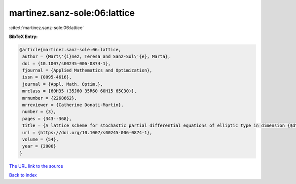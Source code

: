 martinez.sanz-sole:06:lattice
=============================

:cite:t:`martinez.sanz-sole:06:lattice`

**BibTeX Entry:**

.. code-block:: bibtex

   @article{martinez.sanz-sole:06:lattice,
    author = {Mart\'{i}nez, Teresa and Sanz-Sol\'{e}, Marta},
    doi = {10.1007/s00245-006-0874-1},
    fjournal = {Applied Mathematics and Optimization},
    issn = {0095-4616},
    journal = {Appl. Math. Optim.},
    mrclass = {60H35 (35J60 35R60 60H15 65C30)},
    mrnumber = {2268662},
    mrreviewer = {Catherine Donati-Martin},
    number = {3},
    pages = {343--368},
    title = {A lattice scheme for stochastic partial differential equations of elliptic type in dimension {$d\geq 4$}},
    url = {https://doi.org/10.1007/s00245-006-0874-1},
    volume = {54},
    year = {2006}
   }
`The URL link to the source <ttps://doi.org/10.1007/s00245-006-0874-1}>`_


`Back to index <../By-Cite-Keys.html>`_
